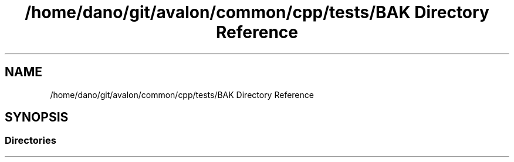 .TH "/home/dano/git/avalon/common/cpp/tests/BAK Directory Reference" 3 "Wed May 6 2020" "Version 0.5.0.dev1" "Hyperledger Avalon" \" -*- nroff -*-
.ad l
.nh
.SH NAME
/home/dano/git/avalon/common/cpp/tests/BAK Directory Reference
.SH SYNOPSIS
.br
.PP
.SS "Directories"

.in +1c
.in -1c
